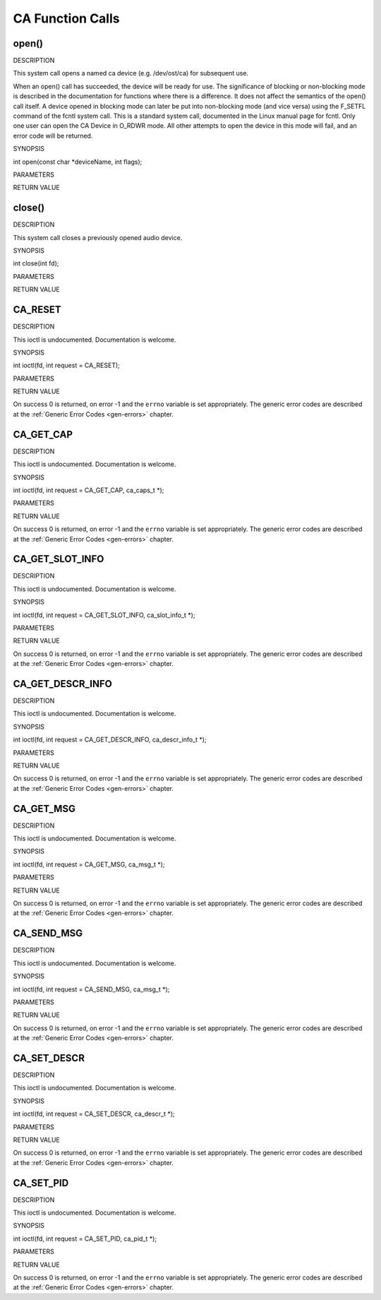 .. -*- coding: utf-8; mode: rst -*-

.. _ca_function_calls:

*****************
CA Function Calls
*****************


.. _ca_fopen:

open()
======

DESCRIPTION

This system call opens a named ca device (e.g. /dev/ost/ca) for
subsequent use.

When an open() call has succeeded, the device will be ready for use. The
significance of blocking or non-blocking mode is described in the
documentation for functions where there is a difference. It does not
affect the semantics of the open() call itself. A device opened in
blocking mode can later be put into non-blocking mode (and vice versa)
using the F_SETFL command of the fcntl system call. This is a standard
system call, documented in the Linux manual page for fcntl. Only one
user can open the CA Device in O_RDWR mode. All other attempts to open
the device in this mode will fail, and an error code will be returned.

SYNOPSIS

int open(const char *deviceName, int flags);

PARAMETERS



.. flat-table::
    :header-rows:  0
    :stub-columns: 0


    -  .. row 1

       -  const char *deviceName

       -  Name of specific video device.

    -  .. row 2

       -  int flags

       -  A bit-wise OR of the following flags:

    -  .. row 3

       -  
       -  O_RDONLY read-only access

    -  .. row 4

       -  
       -  O_RDWR read/write access

    -  .. row 5

       -  
       -  O_NONBLOCK open in non-blocking mode

    -  .. row 6

       -  
       -  (blocking mode is the default)


RETURN VALUE



.. flat-table::
    :header-rows:  0
    :stub-columns: 0


    -  .. row 1

       -  ENODEV

       -  Device driver not loaded/available.

    -  .. row 2

       -  EINTERNAL

       -  Internal error.

    -  .. row 3

       -  EBUSY

       -  Device or resource busy.

    -  .. row 4

       -  EINVAL

       -  Invalid argument.



.. _ca_fclose:

close()
=======

DESCRIPTION

This system call closes a previously opened audio device.

SYNOPSIS

int close(int fd);

PARAMETERS



.. flat-table::
    :header-rows:  0
    :stub-columns: 0


    -  .. row 1

       -  int fd

       -  File descriptor returned by a previous call to open().


RETURN VALUE



.. flat-table::
    :header-rows:  0
    :stub-columns: 0


    -  .. row 1

       -  EBADF

       -  fd is not a valid open file descriptor.



.. _CA_RESET:

CA_RESET
========

DESCRIPTION

This ioctl is undocumented. Documentation is welcome.

SYNOPSIS

int ioctl(fd, int request = CA_RESET);

PARAMETERS



.. flat-table::
    :header-rows:  0
    :stub-columns: 0


    -  .. row 1

       -  int fd

       -  File descriptor returned by a previous call to open().

    -  .. row 2

       -  int request

       -  Equals CA_RESET for this command.


RETURN VALUE

On success 0 is returned, on error -1 and the ``errno`` variable is set
appropriately. The generic error codes are described at the
:ref:`Generic Error Codes <gen-errors>` chapter.


.. _CA_GET_CAP:

CA_GET_CAP
==========

DESCRIPTION

This ioctl is undocumented. Documentation is welcome.

SYNOPSIS

int ioctl(fd, int request = CA_GET_CAP, ca_caps_t *);

PARAMETERS



.. flat-table::
    :header-rows:  0
    :stub-columns: 0


    -  .. row 1

       -  int fd

       -  File descriptor returned by a previous call to open().

    -  .. row 2

       -  int request

       -  Equals CA_GET_CAP for this command.

    -  .. row 3

       -  ca_caps_t *

       -  Undocumented.


RETURN VALUE

On success 0 is returned, on error -1 and the ``errno`` variable is set
appropriately. The generic error codes are described at the
:ref:`Generic Error Codes <gen-errors>` chapter.


.. _CA_GET_SLOT_INFO:

CA_GET_SLOT_INFO
================

DESCRIPTION

This ioctl is undocumented. Documentation is welcome.

SYNOPSIS

int ioctl(fd, int request = CA_GET_SLOT_INFO, ca_slot_info_t *);

PARAMETERS



.. flat-table::
    :header-rows:  0
    :stub-columns: 0


    -  .. row 1

       -  int fd

       -  File descriptor returned by a previous call to open().

    -  .. row 2

       -  int request

       -  Equals CA_GET_SLOT_INFO for this command.

    -  .. row 3

       -  ca_slot_info_t *

       -  Undocumented.


RETURN VALUE

On success 0 is returned, on error -1 and the ``errno`` variable is set
appropriately. The generic error codes are described at the
:ref:`Generic Error Codes <gen-errors>` chapter.


.. _CA_GET_DESCR_INFO:

CA_GET_DESCR_INFO
=================

DESCRIPTION

This ioctl is undocumented. Documentation is welcome.

SYNOPSIS

int ioctl(fd, int request = CA_GET_DESCR_INFO, ca_descr_info_t *);

PARAMETERS



.. flat-table::
    :header-rows:  0
    :stub-columns: 0


    -  .. row 1

       -  int fd

       -  File descriptor returned by a previous call to open().

    -  .. row 2

       -  int request

       -  Equals CA_GET_DESCR_INFO for this command.

    -  .. row 3

       -  ca_descr_info_t *

       -  Undocumented.


RETURN VALUE

On success 0 is returned, on error -1 and the ``errno`` variable is set
appropriately. The generic error codes are described at the
:ref:`Generic Error Codes <gen-errors>` chapter.


.. _CA_GET_MSG:

CA_GET_MSG
==========

DESCRIPTION

This ioctl is undocumented. Documentation is welcome.

SYNOPSIS

int ioctl(fd, int request = CA_GET_MSG, ca_msg_t *);

PARAMETERS



.. flat-table::
    :header-rows:  0
    :stub-columns: 0


    -  .. row 1

       -  int fd

       -  File descriptor returned by a previous call to open().

    -  .. row 2

       -  int request

       -  Equals CA_GET_MSG for this command.

    -  .. row 3

       -  ca_msg_t *

       -  Undocumented.


RETURN VALUE

On success 0 is returned, on error -1 and the ``errno`` variable is set
appropriately. The generic error codes are described at the
:ref:`Generic Error Codes <gen-errors>` chapter.


.. _CA_SEND_MSG:

CA_SEND_MSG
===========

DESCRIPTION

This ioctl is undocumented. Documentation is welcome.

SYNOPSIS

int ioctl(fd, int request = CA_SEND_MSG, ca_msg_t *);

PARAMETERS



.. flat-table::
    :header-rows:  0
    :stub-columns: 0


    -  .. row 1

       -  int fd

       -  File descriptor returned by a previous call to open().

    -  .. row 2

       -  int request

       -  Equals CA_SEND_MSG for this command.

    -  .. row 3

       -  ca_msg_t *

       -  Undocumented.


RETURN VALUE

On success 0 is returned, on error -1 and the ``errno`` variable is set
appropriately. The generic error codes are described at the
:ref:`Generic Error Codes <gen-errors>` chapter.


.. _CA_SET_DESCR:

CA_SET_DESCR
============

DESCRIPTION

This ioctl is undocumented. Documentation is welcome.

SYNOPSIS

int ioctl(fd, int request = CA_SET_DESCR, ca_descr_t *);

PARAMETERS



.. flat-table::
    :header-rows:  0
    :stub-columns: 0


    -  .. row 1

       -  int fd

       -  File descriptor returned by a previous call to open().

    -  .. row 2

       -  int request

       -  Equals CA_SET_DESCR for this command.

    -  .. row 3

       -  ca_descr_t *

       -  Undocumented.


RETURN VALUE

On success 0 is returned, on error -1 and the ``errno`` variable is set
appropriately. The generic error codes are described at the
:ref:`Generic Error Codes <gen-errors>` chapter.


.. _CA_SET_PID:

CA_SET_PID
==========

DESCRIPTION

This ioctl is undocumented. Documentation is welcome.

SYNOPSIS

int ioctl(fd, int request = CA_SET_PID, ca_pid_t *);

PARAMETERS



.. flat-table::
    :header-rows:  0
    :stub-columns: 0


    -  .. row 1

       -  int fd

       -  File descriptor returned by a previous call to open().

    -  .. row 2

       -  int request

       -  Equals CA_SET_PID for this command.

    -  .. row 3

       -  ca_pid_t *

       -  Undocumented.


RETURN VALUE

On success 0 is returned, on error -1 and the ``errno`` variable is set
appropriately. The generic error codes are described at the
:ref:`Generic Error Codes <gen-errors>` chapter.


.. ------------------------------------------------------------------------------
.. This file was automatically converted from DocBook-XML with the dbxml
.. library (https://github.com/return42/sphkerneldoc). The origin XML comes
.. from the linux kernel, refer to:
..
.. * https://github.com/torvalds/linux/tree/master/Documentation/DocBook
.. ------------------------------------------------------------------------------
